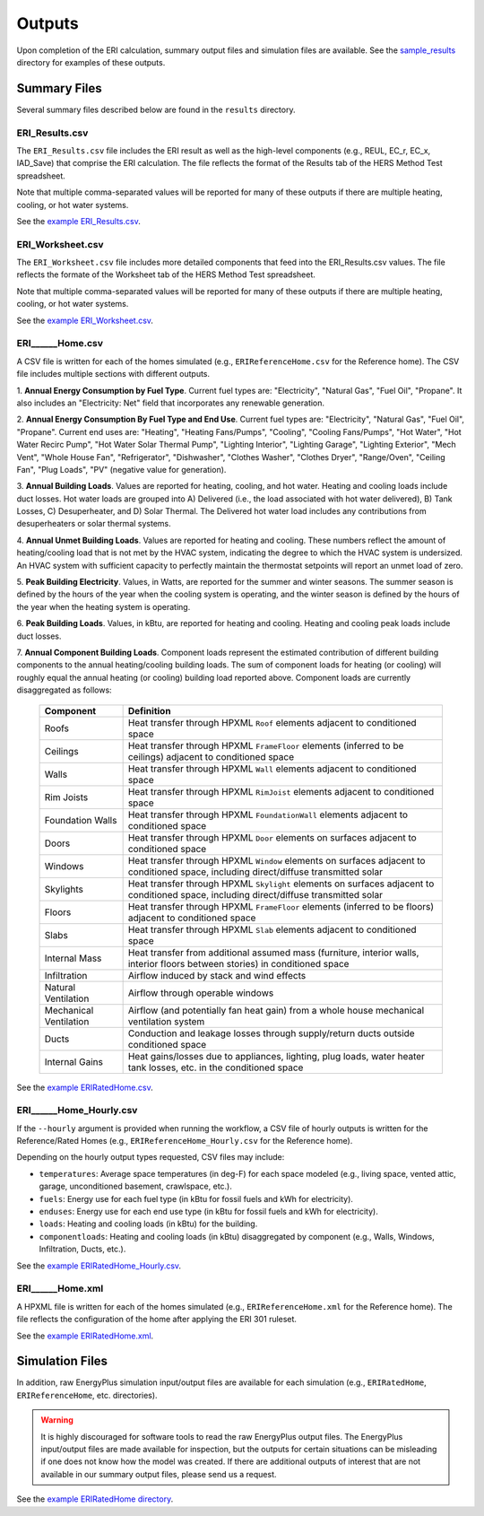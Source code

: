 .. _outputs:

Outputs
=======

Upon completion of the ERI calculation, summary output files and simulation files are available.
See the `sample_results <https://github.com/NREL/OpenStudio-ERI/tree/master/workflow/sample_results>`_ directory for examples of these outputs.

Summary Files
-------------

Several summary files described below are found in the ``results`` directory.

ERI_Results.csv
~~~~~~~~~~~~~~~

The ``ERI_Results.csv`` file includes the ERI result as well as the high-level components (e.g., REUL, EC_r, EC_x, IAD_Save) that comprise the ERI calculation.
The file reflects the format of the Results tab of the HERS Method Test spreadsheet.

Note that multiple comma-separated values will be reported for many of these outputs if there are multiple heating, cooling, or hot water systems.

See the `example ERI_Results.csv <https://github.com/NREL/OpenStudio-ERI/tree/master/workflow/sample_results/results/ERI_Results.csv>`_.

ERI_Worksheet.csv
~~~~~~~~~~~~~~~~~

The ``ERI_Worksheet.csv`` file includes more detailed components that feed into the ERI_Results.csv values.
The file reflects the formate of the Worksheet tab of the HERS Method Test spreadsheet.

Note that multiple comma-separated values will be reported for many of these outputs if there are multiple heating, cooling, or hot water systems.

See the `example ERI_Worksheet.csv <https://github.com/NREL/OpenStudio-ERI/tree/master/workflow/sample_results/results/ERI_Worksheet.csv>`_.

ERI______Home.csv
~~~~~~~~~~~~~~~~~

A CSV file is written for each of the homes simulated (e.g., ``ERIReferenceHome.csv`` for the Reference home).
The CSV file includes multiple sections with different outputs.

1. **Annual Energy Consumption by Fuel Type**. 
Current fuel types are: "Electricity", "Natural Gas", "Fuel Oil", "Propane".
It also includes an "Electricity: Net" field that incorporates any renewable generation.

2. **Annual Energy Consumption By Fuel Type and End Use**.
Current fuel types are: "Electricity", "Natural Gas", "Fuel Oil", "Propane".
Current end uses are: "Heating", "Heating Fans/Pumps", "Cooling", "Cooling Fans/Pumps", "Hot Water", "Hot Water Recirc Pump", "Hot Water Solar Thermal Pump", "Lighting Interior", "Lighting Garage", "Lighting Exterior", "Mech Vent", "Whole House Fan", "Refrigerator", "Dishwasher", "Clothes Washer", "Clothes Dryer", "Range/Oven", "Ceiling Fan", "Plug Loads", "PV" (negative value for generation).

3. **Annual Building Loads**.
Values are reported for heating, cooling, and hot water.
Heating and cooling loads include duct losses.
Hot water loads are grouped into A) Delivered (i.e., the load associated with hot water delivered), B) Tank Losses, C) Desuperheater, and D) Solar Thermal.
The Delivered hot water load includes any contributions from desuperheaters or solar thermal systems.

4. **Annual Unmet Building Loads**.
Values are reported for heating and cooling.
These numbers reflect the amount of heating/cooling load that is not met by the HVAC system, indicating the degree to which the HVAC system is undersized.
An HVAC system with sufficient capacity to perfectly maintain the thermostat setpoints will report an unmet load of zero.

5. **Peak Building Electricity**.
Values, in Watts, are reported for the summer and winter seasons.
The summer season is defined by the hours of the year when the cooling system is operating, and the winter season is defined by the hours of the year when the heating system is operating.

6. **Peak Building Loads**.
Values, in kBtu, are reported for heating and cooling.
Heating and cooling peak loads include duct losses.

7. **Annual Component Building Loads**.
Component loads represent the estimated contribution of different building components to the annual heating/cooling building loads.
The sum of component loads for heating (or cooling) will roughly equal the annual heating (or cooling) building load reported above.
Component loads are currently disaggregated as follows:
   
   ======================= =======================================================================================================================================
   Component               Definition
   ======================= =======================================================================================================================================
   Roofs                   Heat transfer through HPXML ``Roof`` elements adjacent to conditioned space
   Ceilings                Heat transfer through HPXML ``FrameFloor`` elements (inferred to be ceilings) adjacent to conditioned space
   Walls                   Heat transfer through HPXML ``Wall`` elements adjacent to conditioned space
   Rim Joists              Heat transfer through HPXML ``RimJoist`` elements adjacent to conditioned space
   Foundation Walls        Heat transfer through HPXML ``FoundationWall`` elements adjacent to conditioned space
   Doors                   Heat transfer through HPXML ``Door`` elements on surfaces adjacent to conditioned space
   Windows                 Heat transfer through HPXML ``Window`` elements on surfaces adjacent to conditioned space, including direct/diffuse transmitted solar
   Skylights               Heat transfer through HPXML ``Skylight`` elements on surfaces adjacent to conditioned space, including direct/diffuse transmitted solar
   Floors                  Heat transfer through HPXML ``FrameFloor`` elements (inferred to be floors) adjacent to conditioned space
   Slabs                   Heat transfer through HPXML ``Slab`` elements adjacent to conditioned space
   Internal Mass           Heat transfer from additional assumed mass (furniture, interior walls, interior floors between stories) in conditioned space
   Infiltration            Airflow induced by stack and wind effects
   Natural Ventilation     Airflow through operable windows
   Mechanical Ventilation  Airflow (and potentially fan heat gain) from a whole house mechanical ventilation system
   Ducts                   Conduction and leakage losses through supply/return ducts outside conditioned space
   Internal Gains          Heat gains/losses due to appliances, lighting, plug loads, water heater tank losses, etc. in the conditioned space
   ======================= =======================================================================================================================================


See the `example ERIRatedHome.csv <https://github.com/NREL/OpenStudio-ERI/tree/master/workflow/sample_results/results/ERIRatedHome.csv>`_.

ERI______Home_Hourly.csv
~~~~~~~~~~~~~~~~~~~~~~~~

If the ``--hourly`` argument is provided when running the workflow, a CSV file of hourly outputs is written for the Reference/Rated Homes (e.g., ``ERIReferenceHome_Hourly.csv`` for the Reference home).

Depending on the hourly output types requested, CSV files may include:

- ``temperatures``: Average space temperatures (in deg-F) for each space modeled (e.g., living space, vented attic, garage, unconditioned basement, crawlspace, etc.).
- ``fuels``: Energy use for each fuel type (in kBtu for fossil fuels and kWh for electricity).
- ``enduses``: Energy use for each end use type (in kBtu for fossil fuels and kWh for electricity).
- ``loads``: Heating and cooling loads (in kBtu) for the building.
- ``componentloads``: Heating and cooling loads (in kBtu) disaggregated by component (e.g., Walls, Windows, Infiltration, Ducts, etc.).

See the `example ERIRatedHome_Hourly.csv <https://github.com/NREL/OpenStudio-ERI/tree/master/workflow/sample_results/results/ERIRatedHome_Hourly.csv>`_.

ERI______Home.xml
~~~~~~~~~~~~~~~~~

A HPXML file is written for each of the homes simulated (e.g., ``ERIReferenceHome.xml`` for the Reference home).
The file reflects the configuration of the home after applying the ERI 301 ruleset.

See the `example ERIRatedHome.xml <https://github.com/NREL/OpenStudio-ERI/tree/master/workflow/sample_results/results/ERIRatedHome.xml>`_.

Simulation Files
----------------

In addition, raw EnergyPlus simulation input/output files are available for each simulation (e.g., ``ERIRatedHome``, ``ERIReferenceHome``, etc. directories).

.. warning:: 

  It is highly discouraged for software tools to read the raw EnergyPlus output files. 
  The EnergyPlus input/output files are made available for inspection, but the outputs for certain situations can be misleading if one does not know how the model was created. 
  If there are additional outputs of interest that are not available in our summary output files, please send us a request.

See the `example ERIRatedHome directory <https://github.com/NREL/OpenStudio-ERI/tree/master/workflow/sample_results/ERIRatedHome>`_.

